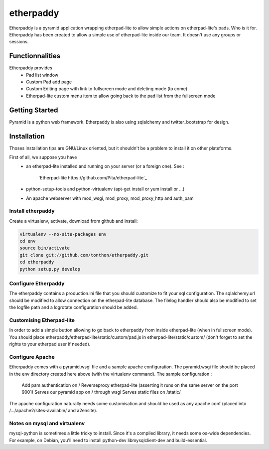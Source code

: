 etherpaddy
==========

Etherpaddy is a pyramid application wrapping etherpad-lite to allow simple actions on etherpad-lite's pads.
Who is it for.
Etherpaddy has been created to allow a simple use of etherpad-lite inside our team.
It doesn't use any groups or sessions.

Functionnalities
----------------

Etherpaddy provides
    - Pad list window
    - Custom Pad add page
    - Custom Editing page with link to fullscreen mode and deleting mode (to come)
    - Etherpad-lite custom menu item to allow going back to the pad list from the fullscreen mode

Getting Started
---------------

Pyramid is a python web framework.
Etherpaddy is also using sqlalchemy and twitter_bootstrap for design.

Installation
------------

Thoses installation tips are GNU/Linux oriented, but it shouldn't be a problem to install it on other plateforms.

First of all, we suppose you have
    - an etherpad-lite installed and running on your server (or a foreign one).
      See :
        `Etherpad-lite https://github.com/Pita/etherpad-lite`_
    - python-setup-tools and python-virtualenv (apt-get install or yum install or ...)
    - An apache webserver with mod_wsgi, mod_proxy, mod_proxy_http and auth_pam


.. _Pyramid: http://www.pylonsproject.org/
.. _Twitter Bootstrap: http://twitter.github.com/bootstrap/

Install etherpaddy
~~~~~~~~~~~~~~~~~~

Create a virtualenv, activate, download from github and install:

.. code-block:: bash

    virtualenv --no-site-packages env
    cd env
    source bin/activate
    git clone git://github.com/tonthon/etherpaddy.git
    cd etherpaddy
    python setup.py develop

Configure Etherpaddy
~~~~~~~~~~~~~~~~~~~~

The etherpaddy contains a production.ini file that you should customize to fit your sql configuration.
The sqlalchemy.url should be modified to allow connection on the etherpad-lite database.
The filelog handler should also be modified to set the logfile path and a logrotate configuration should be added.

Customising Etherpad-lite
~~~~~~~~~~~~~~~~~~~~~~~~~

In order to add a simple button allowing to go back to etherpaddy from inside etherpad-lite (when in fullscreen mode).
You should place etherpaddy/etherpad-lite/static/custom/pad.js in etherpad-lite/static/custom/ (don't forget to set the rights to your etherpad user if needed).

Configure Apache
~~~~~~~~~~~~~~~~

Etherpaddy comes with a pyramid.wsgi file and a sample apache configuration.
The pyramid.wsgi file should be placed in the env directory created here above (with the virtualenv command).
The sample configuration :

    Add pam authentication on /
    Reverseproxy etherpad-lite (asserting it runs on the same server on the port 9001)
    Serves our pyramid app on / through wsgi
    Serves static files on /static/

The apache configuration naturally needs some customisation and should be used as any apache conf (placed into /.../apache2/sites-available/ and a2ensite).

Notes on mysql and virtualenv
~~~~~~~~~~~~~~~~~~~~~~~~~~~~~

mysql-python is sometimes a little tricky to install. Since it's a compiled library, it needs some os-wide dependencies.
For example, on Debian, you'll need to install python-dev libmysqlclient-dev and build-essential.
